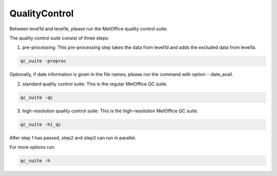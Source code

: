 .. Marine observations suite documentation master file, created by
   sphinx-quickstart on Thu Jul 23 07:39:51 2020.
   You can adapt this file completely to your liking, but it should at least
   contain the root `toctree` directive.

QualityControl
==============

Between level1d and level1e, please run the MetOffice quality control suite.

The quality control suite consist of three steps:

1. pre-processing: This pre-processing step takes the data from level1d and adds the excluded data from level1a.

.. code-block:: bash

  qc_suite -preproc

Optionally, if date information is given in the file names, please run the command with option --date_avail.

2. standard quality control suite: This is the regular MetOffice QC suite.

.. code-block:: bash

  qc_suite -qc

3. high-resolution quality control suite: This is the high-resolution MetOffice QC suite.

.. code-block:: bash

  qc_suite -hi_qc

After step 1 has passed, step2 and step3 can run in parallel.

For more options run:

.. code-block:: bash

  qc_suite -h
